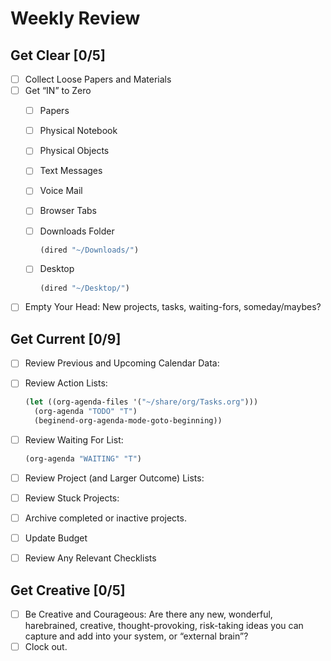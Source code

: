 * Weekly Review
** Get Clear [0/5]
- [ ] Collect Loose Papers and Materials
- [ ] Get “IN” to Zero
  - [ ] Papers
  - [ ] Physical Notebook
  - [ ] Physical Objects
  - [ ] Text Messages
  - [ ] Voice Mail
  - [ ] Browser Tabs
  - [ ] Downloads Folder
    #+BEGIN_SRC emacs-lisp
    (dired "~/Downloads/")
    #+END_SRC
  - [ ] Desktop
    #+BEGIN_SRC emacs-lisp
    (dired "~/Desktop/")
    #+END_SRC
- [ ] Empty Your Head: New projects, tasks, waiting-fors, someday/maybes?
** Get Current [0/9]
- [ ] Review Previous and Upcoming Calendar Data:
- [ ] Review Action Lists:
  #+BEGIN_SRC emacs-lisp
  (let ((org-agenda-files '("~/share/org/Tasks.org")))
    (org-agenda "TODO" "T")
    (beginend-org-agenda-mode-goto-beginning))
  #+END_SRC
- [ ] Review Waiting For List:
  #+BEGIN_SRC emacs-lisp
  (org-agenda "WAITING" "T")
  #+END_SRC
- [ ] Review Project (and Larger Outcome) Lists:
- [ ] Review Stuck Projects:
- [ ] Archive completed or inactive projects.
- [ ] Update Budget
- [ ] Review Any Relevant Checklists
** Get Creative [0/5]
- [ ] Be Creative and Courageous: Are there any new, wonderful, harebrained, creative, thought-provoking, risk-taking ideas you can capture and add into your system, or “external brain”?
- [ ] Clock out.
